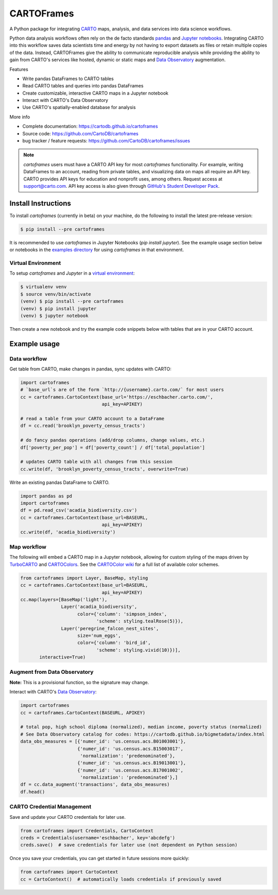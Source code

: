 ===========
CARTOFrames
===========

.. image:: https://travis-ci.org/CartoDB/cartoframes.svg?branch=master
    :target: https://travis-ci.org/CartoDB/cartoframes
.. image:: https://coveralls.io/repos/github/CartoDB/cartoframes/badge.svg?branch=master
    :target: https://coveralls.io/github/CartoDB/cartoframes?branch=master

A Python package for integrating `CARTO <https://carto.com/>`__ maps, analysis, and data services into data science workflows.

Python data analysis workflows often rely on the de facto standards `pandas <http://pandas.pydata.org/>`__ and `Jupyter notebooks <http://jupyter.org/>`__. Integrating CARTO into this workflow saves data scientists time and energy by not having to export datasets as files or retain multiple copies of the data. Instead, CARTOFrames give the ability to communicate reproducible analysis while providing the ability to gain from CARTO's services like hosted, dynamic or static maps and `Data Observatory <https://carto.com/data-observatory/>`__ augmentation.

Features

- Write pandas DataFrames to CARTO tables
- Read CARTO tables and queries into pandas DataFrames
- Create customizable, interactive CARTO maps in a Jupyter notebook
- Interact with CARTO's Data Observatory
- Use CARTO's spatially-enabled database for analysis

More info

- Complete documentation: https://cartodb.github.io/cartoframes
- Source code: https://github.com/CartoDB/cartoframes
- bug tracker / feature requests: https://github.com/CartoDB/cartoframes/issues

.. note::
    `cartoframes` users must have a CARTO API key for most `cartoframes` functionality. For example, writing DataFrames to an account, reading from private tables, and visualizing data on maps all require an API key. CARTO provides API keys for education and nonprofit uses, among others. Request access at support@carto.com. API key access is also given through `GitHub's Student Developer Pack <https://carto.com/blog/carto-is-part-of-the-github-student-pack>`__.

Install Instructions
====================

To install `cartoframes` (currently in beta) on your machine, do the following to install the latest pre-release version:

.. code:: bash

    $ pip install --pre cartoframes

It is recommended to use `cartoframes` in Jupyter Notebooks (`pip install jupyter`). See the example usage section below or notebooks in the `examples directory <https://github.com/CartoDB/cartoframes/tree/master/examples>`__ for using `cartoframes` in that environment.

Virtual Environment
-------------------

To setup `cartoframes` and `Jupyter` in a `virtual environment <http://python-guide-pt-br.readthedocs.io/en/latest/dev/virtualenvs/#basic-usage>`__:

.. code:: bash

    $ virtualenv venv
    $ source venv/bin/activate
    (venv) $ pip install --pre cartoframes
    (venv) $ pip install jupyter
    (venv) $ jupyter notebook

Then create a new notebook and try the example code snippets below with tables that are in your CARTO account.

Example usage
=============

Data workflow
-------------

Get table from CARTO, make changes in pandas, sync updates with CARTO:

.. code:: python

    import cartoframes
    # `base_url`s are of the form `http://{username}.carto.com/` for most users
    cc = cartoframes.CartoContext(base_url='https://eschbacher.carto.com/',
                                  api_key=APIKEY)

    # read a table from your CARTO account to a DataFrame
    df = cc.read('brooklyn_poverty_census_tracts')

    # do fancy pandas operations (add/drop columns, change values, etc.)
    df['poverty_per_pop'] = df['poverty_count'] / df['total_population']

    # updates CARTO table with all changes from this session
    cc.write(df, 'brooklyn_poverty_census_tracts', overwrite=True)


Write an existing pandas DataFrame to CARTO.

.. code:: python

    import pandas as pd
    import cartoframes
    df = pd.read_csv('acadia_biodiversity.csv')
    cc = cartoframes.CartoContext(base_url=BASEURL,
                                  api_key=APIKEY)
    cc.write(df, 'acadia_biodiversity')


Map workflow
------------

The following will embed a CARTO map in a Jupyter notebook, allowing for custom styling of the maps driven by `TurboCARTO <https://github.com/CartoDB/turbo-carto>`__ and `CARTOColors <https://carto.com/blog/introducing-cartocolors>`__. See the `CARTOColor wiki <https://github.com/CartoDB/CartoColor/wiki/CARTOColor-Scheme-Names>`__ for a full list of available color schemes.

.. code:: python

    from cartoframes import Layer, BaseMap, styling
    cc = cartoframes.CartoContext(base_url=BASEURL,
                                  api_key=APIKEY)
    cc.map(layers=[BaseMap('light'),
                   Layer('acadia_biodiversity',
                         color={'column': 'simpson_index',
                                'scheme': styling.tealRose(5)}),
                   Layer('peregrine_falcon_nest_sites',
                         size='num_eggs',
                         color={'column': 'bird_id',
                                'scheme': styling.vivid(10)})],
           interactive=True)


Augment from Data Observatory
-----------------------------

**Note:** This is a provisional function, so the signature may change.

Interact with CARTO's `Data Observatory <https://carto.com/docs/carto-engine/data>`__:

.. code:: python

    import cartoframes
    cc = cartoframes.CartoContext(BASEURL, APIKEY)

    # total pop, high school diploma (normalized), median income, poverty status (normalized)
    # See Data Observatory catalog for codes: https://cartodb.github.io/bigmetadata/index.html
    data_obs_measures = [{'numer_id': 'us.census.acs.B01003001'},
                         {'numer_id': 'us.census.acs.B15003017',
                          'normalization': 'predenominated'},
                         {'numer_id': 'us.census.acs.B19013001'},
                         {'numer_id': 'us.census.acs.B17001002',
                          'normalization': 'predenominated'},]
    df = cc.data_augment('transactions', data_obs_measures)
    df.head()


CARTO Credential Management
---------------------------

Save and update your CARTO credentials for later use.

.. code:: python

    from cartoframes import Credentials, CartoContext
    creds = Credentials(username='eschbacher', key='abcdefg')
    creds.save()  # save credentials for later use (not dependent on Python session)

Once you save your credentials, you can get started in future sessions more quickly:

.. code:: python

    from cartoframes import CartoContext
    cc = CartoContext()  # automatically loads credentials if previously saved
